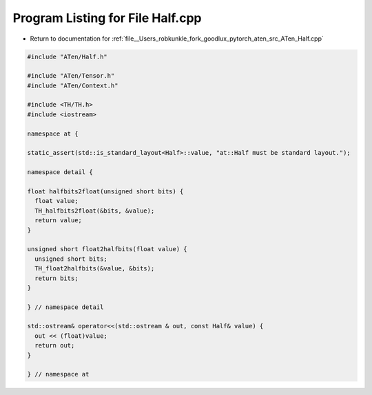
.. _program_listing_file__Users_robkunkle_fork_goodlux_pytorch_aten_src_ATen_Half.cpp:

Program Listing for File Half.cpp
=================================

- Return to documentation for :ref:`file__Users_robkunkle_fork_goodlux_pytorch_aten_src_ATen_Half.cpp`

.. code-block:: cpp

   #include "ATen/Half.h"
   
   #include "ATen/Tensor.h"
   #include "ATen/Context.h"
   
   #include <TH/TH.h>
   #include <iostream>
   
   namespace at {
   
   static_assert(std::is_standard_layout<Half>::value, "at::Half must be standard layout.");
   
   namespace detail {
   
   float halfbits2float(unsigned short bits) {
     float value;
     TH_halfbits2float(&bits, &value);
     return value;
   }
   
   unsigned short float2halfbits(float value) {
     unsigned short bits;
     TH_float2halfbits(&value, &bits);
     return bits;
   }
   
   } // namespace detail
   
   std::ostream& operator<<(std::ostream & out, const Half& value) {
     out << (float)value;
     return out;
   }
   
   } // namespace at
